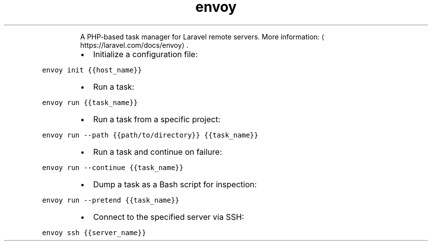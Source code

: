 .TH envoy
.PP
.RS
A PHP\-based task manager for Laravel remote servers.
More information: \[la]https://laravel.com/docs/envoy\[ra]\&.
.RE
.RS
.IP \(bu 2
Initialize a configuration file:
.RE
.PP
\fB\fCenvoy init {{host_name}}\fR
.RS
.IP \(bu 2
Run a task:
.RE
.PP
\fB\fCenvoy run {{task_name}}\fR
.RS
.IP \(bu 2
Run a task from a specific project:
.RE
.PP
\fB\fCenvoy run \-\-path {{path/to/directory}} {{task_name}}\fR
.RS
.IP \(bu 2
Run a task and continue on failure:
.RE
.PP
\fB\fCenvoy run \-\-continue {{task_name}}\fR
.RS
.IP \(bu 2
Dump a task as a Bash script for inspection:
.RE
.PP
\fB\fCenvoy run \-\-pretend {{task_name}}\fR
.RS
.IP \(bu 2
Connect to the specified server via SSH:
.RE
.PP
\fB\fCenvoy ssh {{server_name}}\fR

